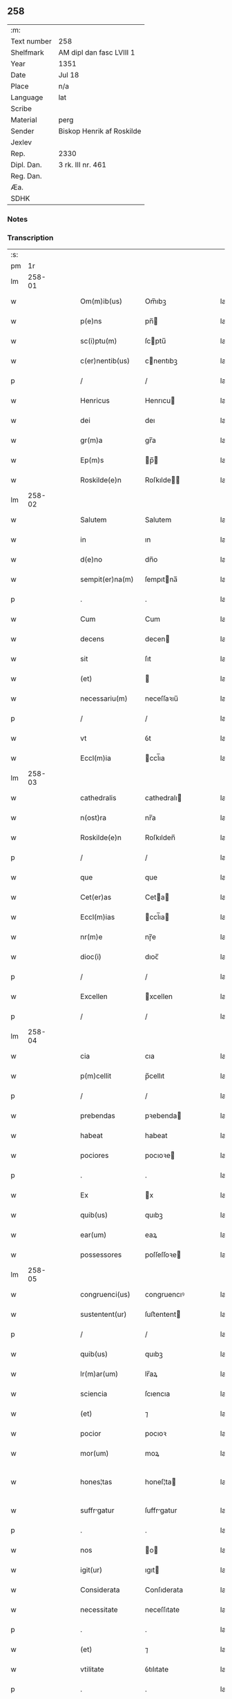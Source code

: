 ** 258
| :m:         |                           |
| Text number | 258                       |
| Shelfmark   | AM dipl dan fasc LVIII 1  |
| Year        | 1351                      |
| Date        | Jul 18                    |
| Place       | n/a                       |
| Language    | lat                       |
| Scribe      |                           |
| Material    | perg                      |
| Sender      | Biskop Henrik af Roskilde |
| Jexlev      |                           |
| Rep.        | 2330                      |
| Dipl. Dan.  | 3 rk. III nr. 461         |
| Reg. Dan.   |                           |
| Æa.         |                           |
| SDHK        |                           |

*** Notes


*** Transcription
| :s: |        |   |   |   |   |                  |             |   |   |   |   |     |   |   |   |               |
| pm  |     1r |   |   |   |   |                  |             |   |   |   |   |     |   |   |   |               |
| lm  | 258-01 |   |   |   |   |                  |             |   |   |   |   |     |   |   |   |               |
| w   |        |   |   |   |   | Om(m)ib(us)      | Om̅ıbꝫ       |   |   |   |   | lat |   |   |   |        258-01 |
| w   |        |   |   |   |   | p(e)ns           | pn̅         |   |   |   |   | lat |   |   |   |        258-01 |
| w   |        |   |   |   |   | sc(i)ptu(m)      | ſcptu̅      |   |   |   |   | lat |   |   |   |        258-01 |
| w   |        |   |   |   |   | c(er)nentib(us)  | cnentıbꝫ   |   |   |   |   | lat |   |   |   |        258-01 |
| p   |        |   |   |   |   | /                | /           |   |   |   |   | lat |   |   |   |        258-01 |
| w   |        |   |   |   |   | Henricus         | Henrıcu    |   |   |   |   | lat |   |   |   |        258-01 |
| w   |        |   |   |   |   | dei              | deı         |   |   |   |   | lat |   |   |   |        258-01 |
| w   |        |   |   |   |   | gr(m)a           | gr̅a         |   |   |   |   | lat |   |   |   |        258-01 |
| w   |        |   |   |   |   | Ep(m)s           | p̅         |   |   |   |   | lat |   |   |   |        258-01 |
| w   |        |   |   |   |   | Roskilde(e)n     | Roſkılde̅   |   |   |   |   | lat |   |   |   |        258-01 |
| lm  | 258-02 |   |   |   |   |                  |             |   |   |   |   |     |   |   |   |               |
| w   |        |   |   |   |   | Salutem          | Salutem     |   |   |   |   | lat |   |   |   |        258-02 |
| w   |        |   |   |   |   | in               | ın          |   |   |   |   | lat |   |   |   |        258-02 |
| w   |        |   |   |   |   | d(e)no           | dn̅o         |   |   |   |   | lat |   |   |   |        258-02 |
| w   |        |   |   |   |   | sempit(er)na(m)  | ſempıtna̅   |   |   |   |   | lat |   |   |   |        258-02 |
| p   |        |   |   |   |   | .                | .           |   |   |   |   | lat |   |   |   |        258-02 |
| w   |        |   |   |   |   | Cum              | Cum         |   |   |   |   | lat |   |   |   |        258-02 |
| w   |        |   |   |   |   | decens           | decen      |   |   |   |   | lat |   |   |   |        258-02 |
| w   |        |   |   |   |   | sit              | ſıt         |   |   |   |   | lat |   |   |   |        258-02 |
| w   |        |   |   |   |   | (et)             |            |   |   |   |   | lat |   |   |   |        258-02 |
| w   |        |   |   |   |   | necessariu(m)    | neceſſaꝛıu̅  |   |   |   |   | lat |   |   |   |        258-02 |
| p   |        |   |   |   |   | /                | /           |   |   |   |   | lat |   |   |   |        258-02 |
| w   |        |   |   |   |   | vt               | ỽt          |   |   |   |   | lat |   |   |   |        258-02 |
| w   |        |   |   |   |   | Eccl(m)ia        | ccl̅ıa      |   |   |   |   | lat |   |   |   |        258-02 |
| lm  | 258-03 |   |   |   |   |                  |             |   |   |   |   |     |   |   |   |               |
| w   |        |   |   |   |   | cathedralis      | cathedralı |   |   |   |   | lat |   |   |   |        258-03 |
| w   |        |   |   |   |   | n(ost)ra         | nr̅a         |   |   |   |   | lat |   |   |   |        258-03 |
| w   |        |   |   |   |   | Roskilde(e)n     | Roſkılden̅   |   |   |   |   | lat |   |   |   |        258-03 |
| p   |        |   |   |   |   | /                | /           |   |   |   |   | lat |   |   |   |        258-03 |
| w   |        |   |   |   |   | que              | que         |   |   |   |   | lat |   |   |   |        258-03 |
| w   |        |   |   |   |   | Cet(er)as        | Ceta      |   |   |   |   | lat |   |   |   |        258-03 |
| w   |        |   |   |   |   | Eccl(m)ias       | ccl̅ıa     |   |   |   |   | lat |   |   |   |        258-03 |
| w   |        |   |   |   |   | nr(m)e           | nɼ̅e         |   |   |   |   | lat |   |   |   |        258-03 |
| w   |        |   |   |   |   | dioc(i)          | dıoc̅        |   |   |   |   | lat |   |   |   |        258-03 |
| p   |        |   |   |   |   | /                | /           |   |   |   |   | lat |   |   |   |        258-03 |
| w   |        |   |   |   |   | Excellen         | xcellen    |   |   |   |   | lat |   |   |   |        258-03 |
| p   |        |   |   |   |   | /                | /           |   |   |   |   | lat |   |   |   |        258-03 |
| lm  | 258-04 |   |   |   |   |                  |             |   |   |   |   |     |   |   |   |               |
| w   |        |   |   |   |   | cia              | cıa         |   |   |   |   | lat |   |   |   |        258-04 |
| w   |        |   |   |   |   | p(m)cellit       | p̅cellıt     |   |   |   |   | lat |   |   |   |        258-04 |
| p   |        |   |   |   |   | /                | /           |   |   |   |   | lat |   |   |   |        258-04 |
| w   |        |   |   |   |   | prebendas        | pꝛebenda   |   |   |   |   | lat |   |   |   |        258-04 |
| w   |        |   |   |   |   | habeat           | habeat      |   |   |   |   | lat |   |   |   |        258-04 |
| w   |        |   |   |   |   | pociores         | pocıoꝛe    |   |   |   |   | lat |   |   |   |        258-04 |
| p   |        |   |   |   |   | .                | .           |   |   |   |   | lat |   |   |   |        258-04 |
| w   |        |   |   |   |   | Ex               | x          |   |   |   |   | lat |   |   |   |        258-04 |
| w   |        |   |   |   |   | quib(us)         | quıbꝫ       |   |   |   |   | lat |   |   |   |        258-04 |
| w   |        |   |   |   |   | ear(um)          | eaꝝ         |   |   |   |   | lat |   |   |   |        258-04 |
| w   |        |   |   |   |   | possessores      | poſſeſſoꝛe |   |   |   |   | lat |   |   |   |        258-04 |
| lm  | 258-05 |   |   |   |   |                  |             |   |   |   |   |     |   |   |   |               |
| w   |        |   |   |   |   | congruenci(us)   | congruencıꝰ |   |   |   |   | lat |   |   |   |        258-05 |
| w   |        |   |   |   |   | sustentent(ur)   | ſuﬅentent  |   |   |   |   | lat |   |   |   |        258-05 |
| p   |        |   |   |   |   | /                | /           |   |   |   |   | lat |   |   |   |        258-05 |
| w   |        |   |   |   |   | quib(us)         | quıbꝫ       |   |   |   |   | lat |   |   |   |        258-05 |
| w   |        |   |   |   |   | lr(m)ar(um)      | lr̅aꝝ        |   |   |   |   | lat |   |   |   |        258-05 |
| w   |        |   |   |   |   | sciencia         | ſcıencıa    |   |   |   |   | lat |   |   |   |        258-05 |
| w   |        |   |   |   |   | (et)             | ⁊           |   |   |   |   | lat |   |   |   |        258-05 |
| w   |        |   |   |   |   | pocior           | pocıoꝛ      |   |   |   |   | lat |   |   |   |        258-05 |
| w   |        |   |   |   |   | mor(um)          | moꝝ         |   |   |   |   | lat |   |   |   |        258-05 |
| w   |        |   |   |   |   | hones¦tas        | honeſ¦ta   |   |   |   |   | lat |   |   |   | 258-05—258-06 |
| w   |        |   |   |   |   | suffrgatur      | ſuffrgatur |   |   |   |   | lat |   |   |   |        258-06 |
| p   |        |   |   |   |   | .                | .           |   |   |   |   | lat |   |   |   |        258-06 |
| w   |        |   |   |   |   | nos              | o         |   |   |   |   | lat |   |   |   |        258-06 |
| w   |        |   |   |   |   | igit(ur)         | ıgıt       |   |   |   |   | lat |   |   |   |        258-06 |
| w   |        |   |   |   |   | Considerata      | Conſıderata |   |   |   |   | lat |   |   |   |        258-06 |
| w   |        |   |   |   |   | necessitate      | neceſſıtate |   |   |   |   | lat |   |   |   |        258-06 |
| p   |        |   |   |   |   | .                | .           |   |   |   |   | lat |   |   |   |        258-06 |
| w   |        |   |   |   |   | (et)             | ⁊           |   |   |   |   | lat |   |   |   |        258-06 |
| w   |        |   |   |   |   | vtilitate        | ỽtılıtate   |   |   |   |   | lat |   |   |   |        258-06 |
| p   |        |   |   |   |   | .                | .           |   |   |   |   | lat |   |   |   |        258-06 |
| lm  | 258-07 |   |   |   |   |                  |             |   |   |   |   |     |   |   |   |               |
| w   |        |   |   |   |   | A(e)ndicte       | n̅dıe      |   |   |   |   | lat |   |   |   |        258-07 |
| w   |        |   |   |   |   | Eccl(m)ie        | ccl̅ıe      |   |   |   |   | lat |   |   |   |        258-07 |
| w   |        |   |   |   |   | nr(m)e           | nr̅e         |   |   |   |   | lat |   |   |   |        258-07 |
| w   |        |   |   |   |   | Roskilde(e)n     | Roſkılde̅   |   |   |   |   | lat |   |   |   |        258-07 |
| p   |        |   |   |   |   | /                | /           |   |   |   |   | lat |   |   |   |        258-07 |
| w   |        |   |   |   |   | Cuidam           | Cuıdam      |   |   |   |   | lat |   |   |   |        258-07 |
| w   |        |   |   |   |   | prebende         | pꝛebende    |   |   |   |   | lat |   |   |   |        258-07 |
| w   |        |   |   |   |   | eius             | eıu        |   |   |   |   | lat |   |   |   |        258-07 |
| p   |        |   |   |   |   | /                | /           |   |   |   |   | lat |   |   |   |        258-07 |
| w   |        |   |   |   |   | Rota             | Rota        |   |   |   |   | lat |   |   |   |        258-07 |
| p   |        |   |   |   |   | /                | /           |   |   |   |   | lat |   |   |   |        258-07 |
| w   |        |   |   |   |   | dc(i)e           | dc̅e         |   |   |   |   | lat |   |   |   |        258-07 |
| p   |        |   |   |   |   | .                | .           |   |   |   |   | lat |   |   |   |        258-07 |
| lm  | 258-08 |   |   |   |   |                  |             |   |   |   |   |     |   |   |   |               |
| w   |        |   |   |   |   | ex               | ex          |   |   |   |   | lat |   |   |   |        258-08 |
| w   |        |   |   |   |   | qua              | qua         |   |   |   |   | lat |   |   |   |        258-08 |
| w   |        |   |   |   |   | nll(m)s          | nll̅        |   |   |   |   | lat |   |   |   |        258-08 |
| w   |        |   |   |   |   | Ad               | d          |   |   |   |   | lat |   |   |   |        258-08 |
| w   |        |   |   |   |   | hec              | hec         |   |   |   |   | lat |   |   |   |        258-08 |
| w   |        |   |   |   |   | tp(er)a          | tp̲a         |   |   |   |   | lat |   |   |   |        258-08 |
| p   |        |   |   |   |   | /                | /           |   |   |   |   | lat |   |   |   |        258-08 |
| w   |        |   |   |   |   | se               | ſe          |   |   |   |   | lat |   |   |   |        258-08 |
| w   |        |   |   |   |   | suffecit         | ſuffecıt    |   |   |   |   | lat |   |   |   |        258-08 |
| w   |        |   |   |   |   | sustentare       | ſuﬅentare   |   |   |   |   | lat |   |   |   |        258-08 |
| p   |        |   |   |   |   | .                | .           |   |   |   |   | lat |   |   |   |        258-08 |
| w   |        |   |   |   |   | Eccl(m)iam       | ccl̅ıam     |   |   |   |   | lat |   |   |   |        258-08 |
| w   |        |   |   |   |   | p(er)rochi       | p̲rochı      |   |   |   |   | lat |   |   |   |        258-08 |
| p   |        |   |   |   |   | /                | /           |   |   |   |   | lat |   |   |   |        258-08 |
| lm  | 258-09 |   |   |   |   |                  |             |   |   |   |   |     |   |   |   |               |
| w   |        |   |   |   |   | Alem             | lem        |   |   |   |   | lat |   |   |   |        258-09 |
| p   |        |   |   |   |   | .                | .           |   |   |   |   | lat |   |   |   |        258-09 |
| w   |        |   |   |   |   | Qwanløse         | Qwanløſe    |   |   |   |   | lat |   |   |   |        258-09 |
| p   |        |   |   |   |   | .                | .           |   |   |   |   | lat |   |   |   |        258-09 |
| w   |        |   |   |   |   | nr(m)e           | nr̅e         |   |   |   |   | lat |   |   |   |        258-09 |
| w   |        |   |   |   |   | dioc(i)          | dıoc̅        |   |   |   |   | lat |   |   |   |        258-09 |
| p   |        |   |   |   |   | .                | .           |   |   |   |   | lat |   |   |   |        258-09 |
| w   |        |   |   |   |   | in               | ın          |   |   |   |   | lat |   |   |   |        258-09 |
| w   |        |   |   |   |   | q(ua)            | qᷓ           |   |   |   |   | lat |   |   |   |        258-09 |
| w   |        |   |   |   |   | nob(m)           | nob̅         |   |   |   |   | lat |   |   |   |        258-09 |
| w   |        |   |   |   |   | meru(m)          | meru̅        |   |   |   |   | lat |   |   |   |        258-09 |
| w   |        |   |   |   |   | Jus              | Ju         |   |   |   |   | lat |   |   |   |        258-09 |
| w   |        |   |   |   |   | competit         | competıt    |   |   |   |   | lat |   |   |   |        258-09 |
| w   |        |   |   |   |   | patro            | patro       |   |   |   |   | lat |   |   |   |        258-09 |
| p   |        |   |   |   |   | /                | /           |   |   |   |   | lat |   |   |   |        258-09 |
| lm  | 258-10 |   |   |   |   |                  |             |   |   |   |   |     |   |   |   |               |
| w   |        |   |   |   |   | natus            | natu       |   |   |   |   | lat |   |   |   |        258-10 |
| p   |        |   |   |   |   | /                | /           |   |   |   |   | lat |   |   |   |        258-10 |
| w   |        |   |   |   |   | Accedentib(us)   | Accedentıbꝫ |   |   |   |   | lat |   |   |   |        258-10 |
| w   |        |   |   |   |   | Ad               | d          |   |   |   |   | lat |   |   |   |        258-10 |
| w   |        |   |   |   |   | hoc              | hoc         |   |   |   |   | lat |   |   |   |        258-10 |
| w   |        |   |   |   |   | ecia(m)          | ecıa̅        |   |   |   |   | lat |   |   |   |        258-10 |
| w   |        |   |   |   |   | veror(um)        | ỽeroꝝ       |   |   |   |   | lat |   |   |   |        258-10 |
| w   |        |   |   |   |   | votis            | ỽotı       |   |   |   |   | lat |   |   |   |        258-10 |
| w   |        |   |   |   |   | Patronor(um)     | Patronoꝝ    |   |   |   |   | lat |   |   |   |        258-10 |
| p   |        |   |   |   |   | /                | /           |   |   |   |   | lat |   |   |   |        258-10 |
| w   |        |   |   |   |   | sup(er)          | ſup̲         |   |   |   |   | lat |   |   |   |        258-10 |
| w   |        |   |   |   |   | hoc              | hoc         |   |   |   |   | lat |   |   |   |        258-10 |
| lm  | 258-11 |   |   |   |   |                  |             |   |   |   |   |     |   |   |   |               |
| w   |        |   |   |   |   | Acquisitis       | cquíſıtı  |   |   |   |   | lat |   |   |   |        258-11 |
| p   |        |   |   |   |   | /                | /           |   |   |   |   | lat |   |   |   |        258-11 |
| w   |        |   |   |   |   | Dei              | Deí         |   |   |   |   | lat |   |   |   |        258-11 |
| w   |        |   |   |   |   | no(m)ie          | no̅ıe        |   |   |   |   | lat |   |   |   |        258-11 |
| w   |        |   |   |   |   | inuocato         | ínuocato    |   |   |   |   | lat |   |   |   |        258-11 |
| p   |        |   |   |   |   | /                | /           |   |   |   |   | lat |   |   |   |        258-11 |
| w   |        |   |   |   |   | de               | de          |   |   |   |   | lat |   |   |   |        258-11 |
| w   |        |   |   |   |   | consensu         | conſenſu    |   |   |   |   | lat |   |   |   |        258-11 |
| w   |        |   |   |   |   | capituli         | capıtulı    |   |   |   |   | lat |   |   |   |        258-11 |
| w   |        |   |   |   |   | nr(m)i           | nr̅ı         |   |   |   |   | lat |   |   |   |        258-11 |
| w   |        |   |   |   |   | Roskilde(e)n     | Roſkılde̅   |   |   |   |   | lat |   |   |   |        258-11 |
| lm  | 258-12 |   |   |   |   |                  |             |   |   |   |   |     |   |   |   |               |
| w   |        |   |   |   |   | pp(er)etuo       | ̲etuo       |   |   |   |   | lat |   |   |   |        258-12 |
| w   |        |   |   |   |   | Annectim(us)     | nneímꝰ    |   |   |   |   | lat |   |   |   |        258-12 |
| p   |        |   |   |   |   | /                | /           |   |   |   |   | lat |   |   |   |        258-12 |
| w   |        |   |   |   |   | in               | ín          |   |   |   |   | lat |   |   |   |        258-12 |
| w   |        |   |   |   |   | hiis             | híí        |   |   |   |   | lat |   |   |   |        258-12 |
| w   |        |   |   |   |   | sc(i)ptis        | ſcptı     |   |   |   |   | lat |   |   |   |        258-12 |
| p   |        |   |   |   |   | .                | .           |   |   |   |   | lat |   |   |   |        258-12 |
| w   |        |   |   |   |   | In               | In          |   |   |   |   | lat |   |   |   |        258-12 |
| w   |        |   |   |   |   | cui(us)          | cuıꝰ        |   |   |   |   | lat |   |   |   |        258-12 |
| w   |        |   |   |   |   | Rei              | Reı         |   |   |   |   | lat |   |   |   |        258-12 |
| w   |        |   |   |   |   | Testimoniu(m)    | Teﬅímoníu̅   |   |   |   |   | lat |   |   |   |        258-12 |
| w   |        |   |   |   |   | sigil            | ſıgıl       |   |   |   |   | lat |   |   |   |        258-12 |
| p   |        |   |   |   |   | /                | /           |   |   |   |   | lat |   |   |   |        258-12 |
| lm  | 258-13 |   |   |   |   |                  |             |   |   |   |   |     |   |   |   |               |
| w   |        |   |   |   |   | lum              | lum         |   |   |   |   | lat |   |   |   |        258-13 |
| w   |        |   |   |   |   | n(ost)r(u)m      | nr̅m         |   |   |   |   | lat |   |   |   |        258-13 |
| p   |        |   |   |   |   | /                | /           |   |   |   |   | lat |   |   |   |        258-13 |
| w   |        |   |   |   |   | vna              | ỽna         |   |   |   |   | lat |   |   |   |        258-13 |
| w   |        |   |   |   |   | cu(m)            | cu̅          |   |   |   |   | lat |   |   |   |        258-13 |
| w   |        |   |   |   |   | sigillo          | ſıgıllo     |   |   |   |   | lat |   |   |   |        258-13 |
| w   |        |   |   |   |   | Capitl(m)i       | Capıtl̅ı     |   |   |   |   | lat |   |   |   |        258-13 |
| w   |        |   |   |   |   | nr(m)i           | nr̅ı         |   |   |   |   | lat |   |   |   |        258-13 |
| w   |        |   |   |   |   | Roskilde(e)n     | Roſkılde̅   |   |   |   |   | lat |   |   |   |        258-13 |
| w   |        |   |   |   |   | sup(ra)d(i)c(t)i | ſupᷓdc̅ı      |   |   |   |   | lat |   |   |   |        258-13 |
| p   |        |   |   |   |   | /                | /           |   |   |   |   | lat |   |   |   |        258-13 |
| w   |        |   |   |   |   | p(e)ntib(us)     | pn̅tıbꝫ      |   |   |   |   | lat |   |   |   |        258-13 |
| lm  | 258-14 |   |   |   |   |                  |             |   |   |   |   |     |   |   |   |               |
| w   |        |   |   |   |   | est              | eﬅ          |   |   |   |   | lat |   |   |   |        258-14 |
| w   |        |   |   |   |   | Appensum         | enſum     |   |   |   |   | lat |   |   |   |        258-14 |
| p   |        |   |   |   |   | .                | .           |   |   |   |   | lat |   |   |   |        258-14 |
| w   |        |   |   |   |   | Actum            | Aum        |   |   |   |   | lat |   |   |   |        258-14 |
| w   |        |   |   |   |   | (et)             | ⁊           |   |   |   |   | lat |   |   |   |        258-14 |
| w   |        |   |   |   |   | datu(m)          | datu̅        |   |   |   |   | lat |   |   |   |        258-14 |
| p   |        |   |   |   |   | .                | .           |   |   |   |   | lat |   |   |   |        258-14 |
| w   |        |   |   |   |   | Anno             | Anno        |   |   |   |   | lat |   |   |   |        258-14 |
| w   |        |   |   |   |   | do(i)            | do         |   |   |   |   | lat |   |   |   |        258-14 |
| w   |        |   |   |   |   | .m(o).           | .ͦ.         |   |   |   |   | lat |   |   |   |        258-14 |
| w   |        |   |   |   |   | CC(o)C.          | CCͦC.        |   |   |   |   | lat |   |   |   |        258-14 |
| w   |        |   |   |   |   | Q(i)nq(ua)gesimo | Qnqᷓgeſımo  |   |   |   |   | lat |   |   |   |        258-14 |
| p   |        |   |   |   |   | .                | .           |   |   |   |   | lat |   |   |   |        258-14 |
| lm  | 258-15 |   |   |   |   |                  |             |   |   |   |   |     |   |   |   |               |
| w   |        |   |   |   |   | Primo            | Pꝛımo       |   |   |   |   | lat |   |   |   |        258-15 |
| p   |        |   |   |   |   | .                | .           |   |   |   |   | lat |   |   |   |        258-15 |
| w   |        |   |   |   |   | Decima           | Decıma      |   |   |   |   | lat |   |   |   |        258-15 |
| w   |        |   |   |   |   | octaua           | oaua       |   |   |   |   | lat |   |   |   |        258-15 |
| w   |        |   |   |   |   | die              | dıe         |   |   |   |   | lat |   |   |   |        258-15 |
| w   |        |   |   |   |   | mensis           | enſı      |   |   |   |   | lat |   |   |   |        258-15 |
| w   |        |   |   |   |   | Julii           | Julíí      |   |   |   |   | lat |   |   |   |        258-15 |
| lm  | 258-16 |   |   |   |   |                  |             |   |   |   |   |     |   |   |   |               |
| w   |        |   |   |   |   | [3-03-461]       | [3-03-461]  |   |   |   |   | lat |   |   |   |        258-16 |
| :e: |        |   |   |   |   |                  |             |   |   |   |   |     |   |   |   |               |
